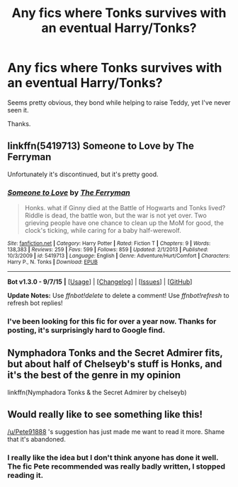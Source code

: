 #+TITLE: Any fics where Tonks survives with an eventual Harry/Tonks?

* Any fics where Tonks survives with an eventual Harry/Tonks?
:PROPERTIES:
:Author: howtopleaseme
:Score: 6
:DateUnix: 1449955874.0
:DateShort: 2015-Dec-13
:FlairText: Request
:END:
Seems pretty obvious, they bond while helping to raise Teddy, yet I've never seen it.

Thanks.


** linkffn(5419713) Someone to Love by The Ferryman

Unfortunately it's discontinued, but it's pretty good.
:PROPERTIES:
:Author: Pete91888
:Score: 5
:DateUnix: 1449957990.0
:DateShort: 2015-Dec-13
:END:

*** [[http://www.fanfiction.net/s/5419713/1/][*/Someone to Love/*]] by [[https://www.fanfiction.net/u/456951/The-Ferryman][/The Ferryman/]]

#+begin_quote
  Honks. what if Ginny died at the Battle of Hogwarts and Tonks lived? Riddle is dead, the battle won, but the war is not yet over. Two grieving people have one chance to clean up the MoM for good, the clock's ticking, while caring for a baby half-werewolf.
#+end_quote

^{/Site/: [[http://www.fanfiction.net/][fanfiction.net]] *|* /Category/: Harry Potter *|* /Rated/: Fiction T *|* /Chapters/: 9 *|* /Words/: 138,383 *|* /Reviews/: 259 *|* /Favs/: 599 *|* /Follows/: 859 *|* /Updated/: 2/1/2013 *|* /Published/: 10/3/2009 *|* /id/: 5419713 *|* /Language/: English *|* /Genre/: Adventure/Hurt/Comfort *|* /Characters/: Harry P., N. Tonks *|* /Download/: [[http://www.p0ody-files.com/ff_to_ebook/mobile/makeEpub.php?id=5419713][EPUB]]}

--------------

*Bot v1.3.0 - 9/7/15* *|* [[[https://github.com/tusing/reddit-ffn-bot/wiki/Usage][Usage]]] | [[[https://github.com/tusing/reddit-ffn-bot/wiki/Changelog][Changelog]]] | [[[https://github.com/tusing/reddit-ffn-bot/issues/][Issues]]] | [[[https://github.com/tusing/reddit-ffn-bot/][GitHub]]]

*Update Notes:* Use /ffnbot!delete/ to delete a comment! Use /ffnbot!refresh/ to refresh bot replies!
:PROPERTIES:
:Author: FanfictionBot
:Score: 2
:DateUnix: 1449958056.0
:DateShort: 2015-Dec-13
:END:


*** I've been looking for this fic for over a year now. Thanks for posting, it's surprisingly hard to Google find.
:PROPERTIES:
:Author: Servalpur
:Score: 1
:DateUnix: 1449965495.0
:DateShort: 2015-Dec-13
:END:


** Nymphadora Tonks and the Secret Admirer fits, but about half of Chelseyb's stuff is Honks, and it's the best of the genre in my opinion

linkffn(Nymphadora Tonks & the Secret Admirer by chelseyb)
:PROPERTIES:
:Author: ArguingPizza
:Score: 3
:DateUnix: 1449992713.0
:DateShort: 2015-Dec-13
:END:


** Would really like to see something like this!

[[/u/Pete91888]] 's suggestion has just made me want to read it more. Shame that it's abandoned.
:PROPERTIES:
:Author: Sage_LFC
:Score: 1
:DateUnix: 1450132362.0
:DateShort: 2015-Dec-15
:END:

*** I really like the idea but I don't think anyone has done it well. The fic Pete recommended was really badly written, I stopped reading it.
:PROPERTIES:
:Author: howtopleaseme
:Score: 1
:DateUnix: 1450134030.0
:DateShort: 2015-Dec-15
:END:
